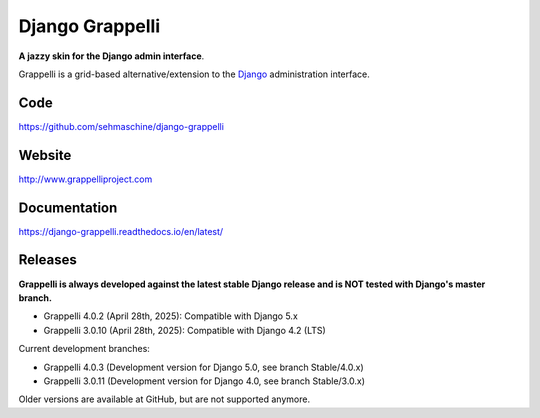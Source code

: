Django Grappelli
================
.. image:: https://github.com/sehmaschine/django-grappelli/actions/workflows/tests.yml/badge.svg?branch=master
    :target: https://github.com/sehmaschine/django-grappelli/actions/workflows/tests.yml?query=branch%3Amaster

.. image:: https://readthedocs.org/projects/django-grappelli/badge/?version=latest
    :target: http://django-grappelli.readthedocs.org/en/latest/?badge=latest

.. image:: https://img.shields.io/pypi/v/django-grappelli.svg
    :target: https://pypi.python.org/pypi/django-grappelli

.. image:: https://img.shields.io/pypi/l/django-grappelli.svg
    :target: https://pypi.python.org/pypi/django-grappelli

**A jazzy skin for the Django admin interface**.

Grappelli is a grid-based alternative/extension to the `Django <http://www.djangoproject.com>`_ administration interface.

Code
----

https://github.com/sehmaschine/django-grappelli

Website
-------

http://www.grappelliproject.com

Documentation
-------------

https://django-grappelli.readthedocs.io/en/latest/

Releases
--------

**Grappelli is always developed against the latest stable Django release and is NOT tested with Django's master branch.**

* Grappelli 4.0.2 (April 28th, 2025): Compatible with Django 5.x
* Grappelli 3.0.10 (April 28th, 2025): Compatible with Django 4.2 (LTS)

Current development branches:

* Grappelli 4.0.3 (Development version for Django 5.0, see branch Stable/4.0.x)
* Grappelli 3.0.11 (Development version for Django 4.0, see branch Stable/3.0.x)

Older versions are available at GitHub, but are not supported anymore.
